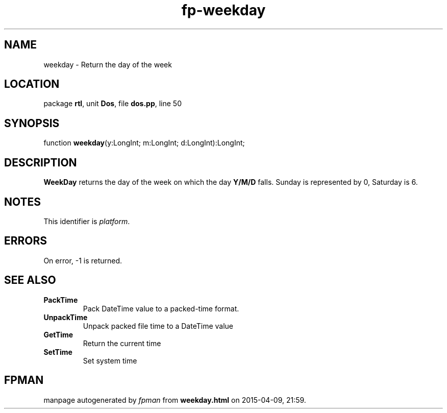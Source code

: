 .\" file autogenerated by fpman
.TH "fp-weekday" 3 "2014-03-14" "fpman" "Free Pascal Programmer's Manual"
.SH NAME
weekday - Return the day of the week
.SH LOCATION
package \fBrtl\fR, unit \fBDos\fR, file \fBdos.pp\fR, line 50
.SH SYNOPSIS
function \fBweekday\fR(y:LongInt; m:LongInt; d:LongInt):LongInt;
.SH DESCRIPTION
\fBWeekDay\fR returns the day of the week on which the day \fBY/M/D\fR falls. Sunday is represented by 0, Saturday is 6.


.SH NOTES
This identifier is \fIplatform\fR.
.SH ERRORS
On error, -1 is returned.


.SH SEE ALSO
.TP
.B PackTime
Pack DateTime value to a packed-time format.
.TP
.B UnpackTime
Unpack packed file time to a DateTime value
.TP
.B GetTime
Return the current time
.TP
.B SetTime
Set system time

.SH FPMAN
manpage autogenerated by \fIfpman\fR from \fBweekday.html\fR on 2015-04-09, 21:59.

